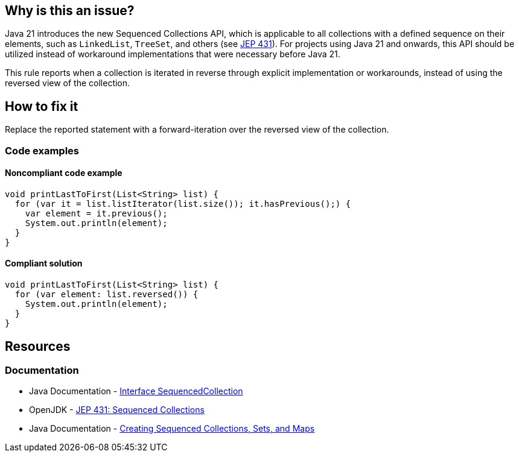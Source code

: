 == Why is this an issue?

Java 21 introduces the new Sequenced Collections API, which is applicable to all collections with a defined sequence on their elements, such as `LinkedList`, `TreeSet`, and others (see https://openjdk.org/jeps/431[JEP 431]).
For projects using Java 21 and onwards, this API should be utilized instead of workaround implementations that were necessary before Java 21.

This rule reports when a collection is iterated in reverse through explicit implementation or workarounds, instead of using the reversed view of the collection.

== How to fix it

Replace the reported statement with a forward-iteration over the reversed view of the collection.

=== Code examples

==== Noncompliant code example

[source,java,diff-id=1,diff-type=noncompliant]
----
void printLastToFirst(List<String> list) {
  for (var it = list.listIterator(list.size()); it.hasPrevious();) {
    var element = it.previous();
    System.out.println(element);
  }
}
----

==== Compliant solution

[source,java,diff-id=1,diff-type=compliant]
----
void printLastToFirst(List<String> list) {
  for (var element: list.reversed()) {
    System.out.println(element);
  }
}
----

== Resources

=== Documentation

* Java Documentation - https://docs.oracle.com/en/java/javase/21/docs/api/java.base/java/util/SequencedCollection.html[Interface SequencedCollection]
* OpenJDK - https://openjdk.org/jeps/431[JEP 431: Sequenced Collections]
* Java Documentation - https://docs.oracle.com/en/java/javase/21/core/creating-sequenced-collections-sets-and-maps.html#GUID-DCFE1D88-A0F5-47DE-A816-AEDA50B97523[Creating Sequenced Collections, Sets, and Maps]
